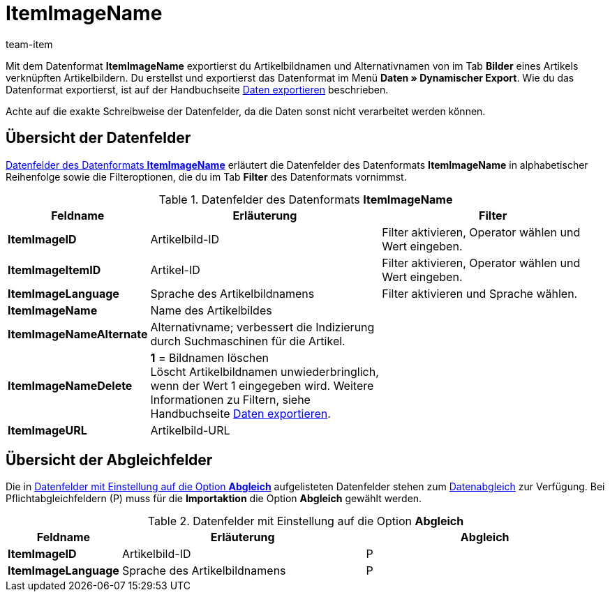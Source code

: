 = ItemImageName
:lang: de
:position: 10200
:url: daten/export-import/datenformate/itemimagename
:id: KEDRWGO
:author: team-item

Mit dem Datenformat **ItemImageName** exportierst du Artikelbildnamen und Alternativnamen von im Tab **Bilder** eines Artikels verknüpften Artikelbildern.
Du erstellst und exportierst das Datenformat im Menü **Daten » Dynamischer Export**.
Wie du das Datenformat exportierst, ist auf der Handbuchseite <<daten/export-import/daten-exportieren#, Daten exportieren>> beschrieben.

Achte auf die exakte Schreibweise der Datenfelder, da die Daten sonst nicht verarbeitet werden können.

== Übersicht der Datenfelder

<<tabelle-datenformat-itemimagename-datenfelder>> erläutert die Datenfelder des Datenformats **ItemImageName** in alphabetischer Reihenfolge sowie die Filteroptionen, die du im Tab **Filter** des Datenformats vornimmst.

[[tabelle-datenformat-itemimagename-datenfelder]]
.Datenfelder des Datenformats **ItemImageName**
[cols="1,3,3"]
|====
|Feldname |Erläuterung |Filter

| **ItemImageID**
|Artikelbild-ID
|Filter aktivieren, Operator wählen und Wert eingeben.

| **ItemImageItemID**
|Artikel-ID
|Filter aktivieren, Operator wählen und Wert eingeben.

| **ItemImageLanguage**
|Sprache des Artikelbildnamens
|Filter aktivieren und Sprache wählen.

| **ItemImageName**
|Name des Artikelbildes
|

| **ItemImageNameAlternate**
|Alternativname; verbessert die Indizierung durch Suchmaschinen für die Artikel.
|

| **ItemImageNameDelete**
| **1** = Bildnamen löschen +
Löscht Artikelbildnamen unwiederbringlich, wenn der Wert 1 eingegeben wird. Weitere Informationen zu Filtern, siehe Handbuchseite <<daten/export-import/daten-exportieren#20, Daten exportieren>>.
|

| **ItemImageURL**
|Artikelbild-URL
|
|====

== Übersicht der Abgleichfelder

Die in <<tabelle-datenformat-itemimagename-abgleich>> aufgelisteten Datenfelder stehen zum <<daten/export-import/daten-importieren#25, Datenabgleich>> zur Verfügung. Bei Pflichtabgleichfeldern (P) muss für die **Importaktion** die Option **Abgleich** gewählt werden.

[[tabelle-datenformat-itemimagename-abgleich]]
.Datenfelder mit Einstellung auf die Option **Abgleich**
[cols="1,3,3"]
|====
|Feldname |Erläuterung |Abgleich

| **ItemImageID**
|Artikelbild-ID
|P

| **ItemImageLanguage**
|Sprache des Artikelbildnamens
|P
|====
